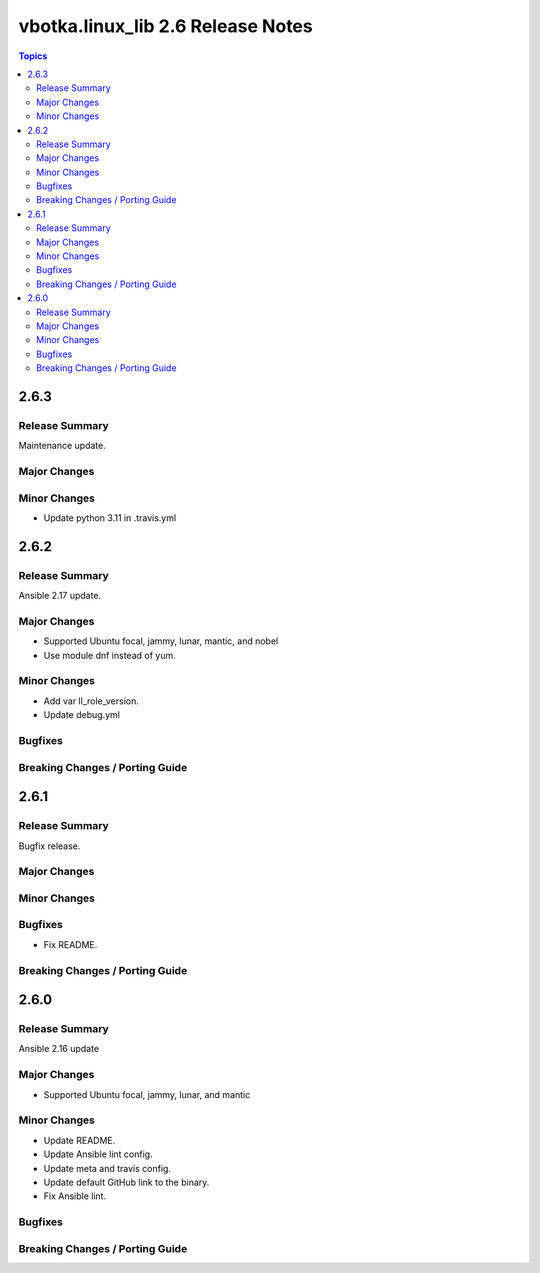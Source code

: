==================================
vbotka.linux_lib 2.6 Release Notes
==================================

.. contents:: Topics


2.6.3
=====

Release Summary
---------------
Maintenance update.

Major Changes
-------------

Minor Changes
-------------
- Update python 3.11 in .travis.yml


2.6.2
=====

Release Summary
---------------
Ansible 2.17 update.

Major Changes
-------------
* Supported Ubuntu focal, jammy, lunar, mantic, and nobel
* Use module dnf instead of yum.

Minor Changes
-------------
* Add var ll_role_version.
* Update debug.yml

Bugfixes
--------

Breaking Changes / Porting Guide
--------------------------------


2.6.1
=====

Release Summary
---------------
Bugfix release.

Major Changes
-------------

Minor Changes
-------------

Bugfixes
--------
* Fix README.

Breaking Changes / Porting Guide
--------------------------------


2.6.0
=====

Release Summary
---------------
Ansible 2.16 update

Major Changes
-------------
* Supported Ubuntu focal, jammy, lunar, and mantic

Minor Changes
-------------
* Update README.
* Update Ansible lint config.
* Update meta and travis config.
* Update default GitHub link to the binary.
* Fix Ansible lint.

Bugfixes
--------

Breaking Changes / Porting Guide
--------------------------------
